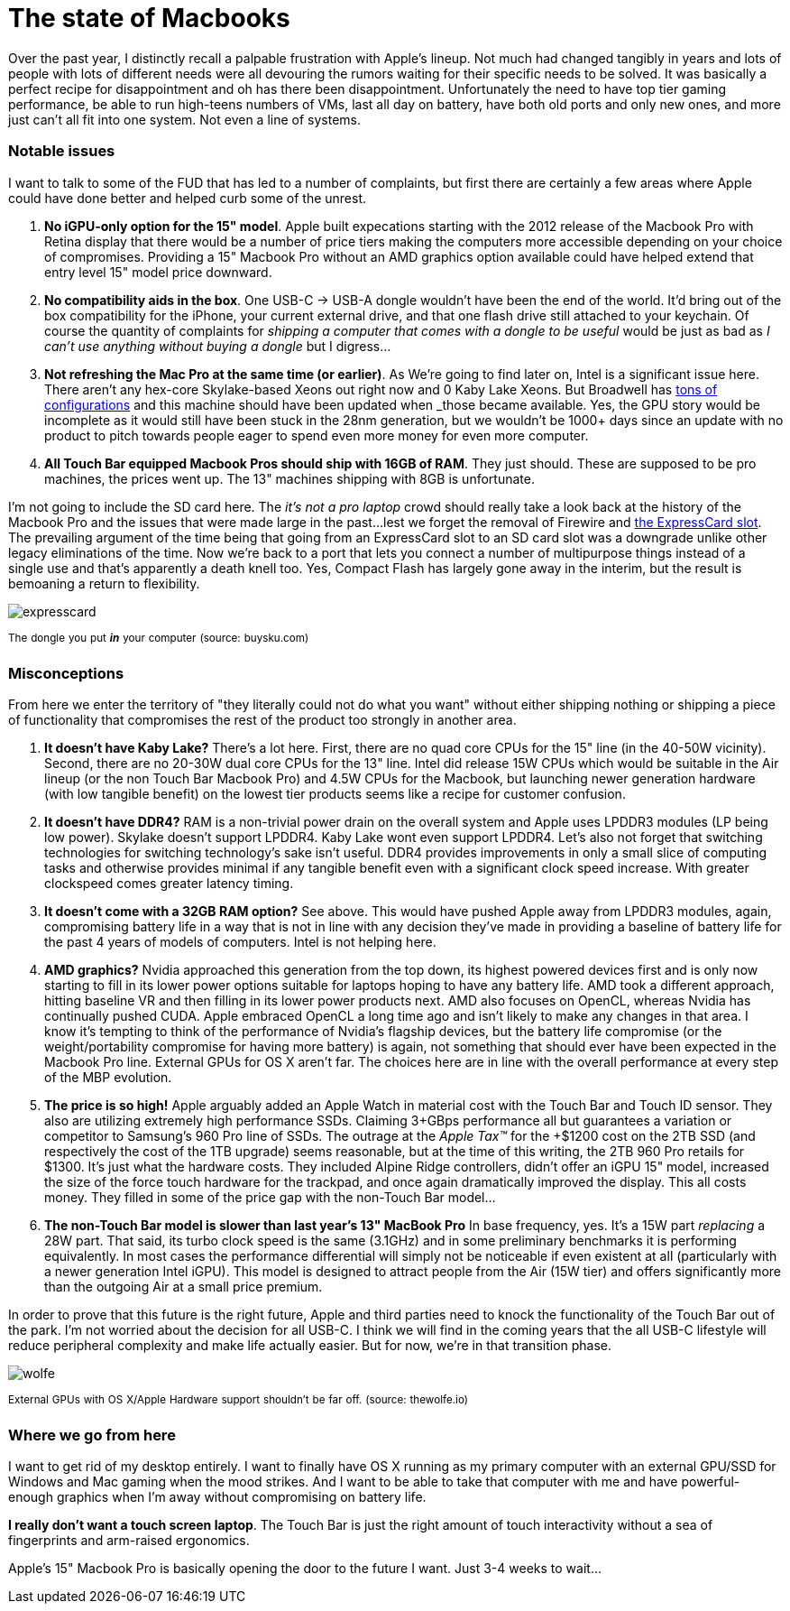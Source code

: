 = The state of Macbooks
:hp-image: /images/macbooks/macbooks.jpg
:hp-tags: Apple, Macbook Pro, Macbook, AMD, Intel
:linkattrs:

Over the past year, I distinctly recall a palpable frustration with Apple's lineup. Not much had changed tangibly in years and lots of people with lots of different needs were all devouring the rumors waiting for their specific needs to be solved. It was basically a perfect recipe for disappointment and oh has there been disappointment. Unfortunately the need to have top tier gaming performance, be able to run high-teens numbers of VMs, last all day on battery, have both old ports and only new ones, and more just can't all fit into one system. Not even a line of systems.

=== Notable issues

I want to talk to some of the FUD that has led to a number of complaints, but first there are certainly a few areas where Apple could have done better and helped curb some of the unrest.

1. *No iGPU-only option for the 15" model*. Apple built expecations starting with the 2012 release of the Macbook Pro with Retina display that there would be a number of price tiers making the computers more accessible depending on your choice of compromises. Providing a 15" Macbook Pro without an AMD graphics option available could have helped extend that entry level 15" model price downward.

2. *No compatibility aids in the box*. One USB-C -> USB-A dongle wouldn't have been the end of the world. It'd bring out of the box compatibility for the iPhone, your current external drive, and that one flash drive still attached to your keychain. Of course the quantity of complaints for _shipping a computer that comes with a dongle to be useful_ would be just as bad as _I can't use anything without buying a dongle_ but I digress... 

3. *Not refreshing the Mac Pro at the same time (or earlier)*. As We're going to find later on, Intel is a significant issue here. There aren't any hex-core Skylake-based Xeons out right now and 0 Kaby Lake Xeons. But Broadwell has https://en.wikipedia.org/wiki/Broadwell_(microarchitecture)#Server_processors[tons of configurations, target="_blank"] and this machine should have been updated when _those_ became available. Yes, the GPU story would be incomplete as it would still have been stuck in the 28nm generation, but we wouldn't be 1000+ days since an update with no product to pitch towards people eager to spend even more money for even more computer.

4. *All Touch Bar equipped Macbook Pros should ship with 16GB of RAM*. They just should. These are supposed to be pro machines, the prices went up. The 13" machines shipping with 8GB is unfortunate.


I'm not going to include the SD card here. The _it's not a pro laptop_ crowd should really take a look back at the history of the Macbook Pro and the issues that were made large in the past...lest we forget the removal of Firewire and https://rubenerd.com/macbookpro-expresscard/[the ExpressCard slot, window="_blank"]. The prevailing argument of the time being that going from an ExpressCard slot to an SD card slot was a downgrade unlike other legacy eliminations of the time. Now we're back to a port that lets you connect a number of multipurpose things instead of a single use and that's apparently a death knell too. Yes, Compact Flash has largely gone away in the interim, but the result is bemoaning a return to flexibility.

image::/images/macbooks/expresscard.jpg[]
^The^ ^dongle^ ^you^ ^put^ ^*_in_*^ ^your^ ^computer^ ^(source:^ ^buysku.com)^


=== Misconceptions

From here we enter the territory of "they literally could not do what you want" without either shipping nothing or shipping a piece of functionality that compromises the rest of the product too strongly in another area.

1. *It doesn't have Kaby Lake?* There's a lot here. First, there are no quad core CPUs for the 15" line (in the 40-50W vicinity). Second, there are no 20-30W  dual core CPUs for the 13" line. Intel did release 15W CPUs which would be suitable in the Air lineup (or the non Touch Bar Macbook Pro) and 4.5W CPUs for the Macbook, but launching newer generation hardware (with low tangible benefit) on the lowest tier products seems like a recipe for customer confusion.

2. *It doesn't have DDR4?* RAM is a non-trivial power drain on the overall system and Apple uses LPDDR3 modules (LP being low power). Skylake doesn't support LPDDR4. Kaby Lake wont even support LPDDR4. Let's also not forget that switching technologies for switching technology's sake isn't useful. DDR4 provides improvements in only a small slice of computing tasks and otherwise provides minimal if any tangible benefit even with a significant clock speed increase. With greater clockspeed comes greater latency timing.

3. *It doesn't come with a 32GB RAM option?* See above. This would have pushed Apple away from LPDDR3 modules, again, compromising battery life in a way that is not in line with any decision they've made in providing a baseline of battery life for the past 4 years of models of computers. Intel is not helping here.

4. *AMD graphics?* Nvidia approached this generation from the top down, its highest powered devices first and is only now starting to fill in its lower power options suitable for laptops hoping to have any battery life. AMD took a different approach, hitting baseline VR and then filling in its lower power products next. AMD also focuses on OpenCL, whereas Nvidia has continually pushed CUDA. Apple embraced OpenCL a long time ago and isn't likely to make any changes in that area. I know it's tempting to think of the performance of Nvidia's flagship devices, but the battery life compromise (or the weight/portability compromise for having more battery) is again, not something that should ever have been expected in the Macbook Pro line. External GPUs for OS X aren't far. The choices here are in line with the overall performance at every step of the MBP evolution.

5. *The price is so high!* Apple arguably added an Apple Watch in material cost with the Touch Bar and Touch ID sensor. They also are utilizing extremely high performance SSDs. Claiming 3+GBps performance all but guarantees a variation or competitor to Samsung's 960 Pro line of SSDs. The outrage at the _Apple Tax™_ for the +$1200 cost on the 2TB SSD (and respectively the cost of the 1TB upgrade) seems reasonable, but at the time of this writing, the 2TB 960 Pro retails for $1300. It's just what the hardware costs. They included Alpine Ridge controllers, didn't offer an iGPU 15" model, increased the size of the force touch hardware for the trackpad, and once again dramatically improved the display. This all costs money. They filled in some of the price gap with the non-Touch Bar model...

6. *The non-Touch Bar model is slower than last year's 13" MacBook Pro* In base frequency, yes. It's a 15W part _replacing_ a 28W part. That said, its turbo clock speed is the same (3.1GHz) and in some preliminary benchmarks it is performing equivalently. In most cases the performance differential will simply not be noticeable if even existent at all (particularly with a newer generation Intel iGPU). This model is designed to attract people from the Air (15W tier) and offers significantly more than the outgoing Air at a small price premium.

In order to prove that this future is the right future, Apple and third parties need to knock the functionality of the Touch Bar out of the park. I'm not worried about the decision for all USB-C. I think we will find in the coming years that the all USB-C lifestyle will reduce peripheral complexity and make life actually easier. But for now, we're in that transition phase.

image::/images/macbooks/wolfe.gif[]
^External^ ^GPUs^ ^with^ ^OS^ ^X/Apple^ ^Hardware^ ^support^ ^shouldn't^ ^be^ ^far^ ^off.^ ^(source:^ ^thewolfe.io)^

=== Where we go from here

I want to get rid of my desktop entirely. I want to finally have OS X running as my primary computer with an external GPU/SSD for Windows and Mac gaming when the mood strikes. And I want to be able to take that computer with me and have powerful-enough graphics when I'm away without compromising on battery life.

*I really don't want a touch screen laptop*. The Touch Bar is just the right amount of touch interactivity without a sea of fingerprints and arm-raised ergonomics.

Apple's 15" Macbook Pro is basically opening the door to the future I want. Just 3-4 weeks to wait...